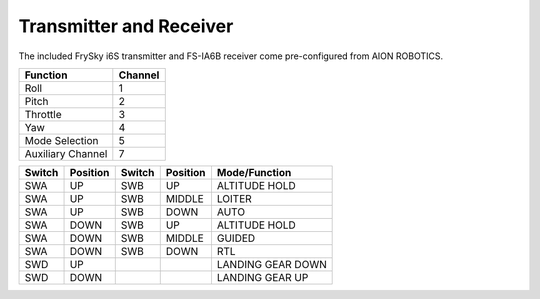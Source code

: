 ========================
Transmitter and Receiver
========================

The included FrySky i6S transmitter and FS-IA6B receiver come pre-configured from AION ROBOTICS.

.. image:: ../images/transmitter/FrySky_i6S.jpg
    :scale: 50%
    :align: center

.. tabularcolumns:: |c|c|c|

+---------------------------+-------+
|Function                   |Channel|
+===========================+=======+
| Roll                      | 1     |
+---------------------------+-------+
| Pitch                     | 2     |
+---------------------------+-------+
| Throttle                  | 3     |
+---------------------------+-------+
| Yaw                       | 4     |
+---------------------------+-------+
| Mode Selection            | 5     |
+---------------------------+-------+
|Auxiliary Channel          | 7     |
+---------------------------+-------+

.. tabularcolumns:: |c|c|c|

+------------+-----------+------------+----------------+--------------------+
| Switch     | Position  | Switch     | Position       | Mode/Function      |
+============+===========+============+================+====================+
| SWA        | UP        | SWB        | UP             | ALTITUDE HOLD      |
+------------+-----------+------------+----------------+--------------------+
| SWA        | UP        | SWB        | MIDDLE         | LOITER             |
+------------+-----------+------------+----------------+--------------------+
| SWA        | UP        | SWB        | DOWN           | AUTO               |
+------------+-----------+------------+----------------+--------------------+
| SWA        | DOWN      | SWB        | UP             | ALTITUDE HOLD      |
+------------+-----------+------------+----------------+--------------------+
| SWA        | DOWN      | SWB        | MIDDLE         | GUIDED             |
+------------+-----------+------------+----------------+--------------------+
| SWA        | DOWN      | SWB        | DOWN           | RTL                |
+------------+-----------+------------+----------------+--------------------+
| SWD        | UP        |            |                | LANDING GEAR DOWN  |
+------------+-----------+------------+----------------+--------------------+
| SWD        | DOWN      |            |                | LANDING GEAR UP    |
+------------+-----------+------------+----------------+--------------------+


.. raw:: html

   <table border="1" class="docutils">
   <tr><th>Mode</th><th>Alt Ctrl</th><th>Pos Ctrl</th><th>GPS</th><th>Summary</th></tr>
   <tr><td>Alt Hold</td><td>s</td><td>+</td><td></td><td>Holds altitude and self-levels the roll & pitch</td></tr>
   <tr><td>Auto</td><td>A</td><td>A</td><td>Y</td><td>Executes pre-defined mission</td></tr>
   <tr><td>Guided</td><td>A</td><td>A</td><td>Y</td><td>Navigates to single points commanded by GCS</td></tr>
   <tr><td>Loiter</td><td>s</td><td>s</td><td>Y</td><td>Holds altitude and position, uses GPS for movements</td></tr>
   <tr><td>RTL</td><td>A</td><td>A</td><td>Y</td><td>Retruns above takeoff location, may aslo include landing</td></tr>
   <tr><td>Simple/Super Simple</td><td></td><td></td><td>Y</td><td>An add-on to flight modes to use pilot's view instead of yaw orientation</td></tr>
   </table>


.. raw:: html

   <table border="1" class="docutils">
   <tr><th>Symbol</th><th>Definition</th></tr>
   <tr><td>-</td><td>Manual control</td><tr>
   <tr><td>+</td><td>Manual control with limits & self-level</td><tr>
   <tr><td>s</td><td>Pilot controls climb rate</td></tr>
   <tr><td>A</td><td>Automatic control</td></tr>
   </table>
